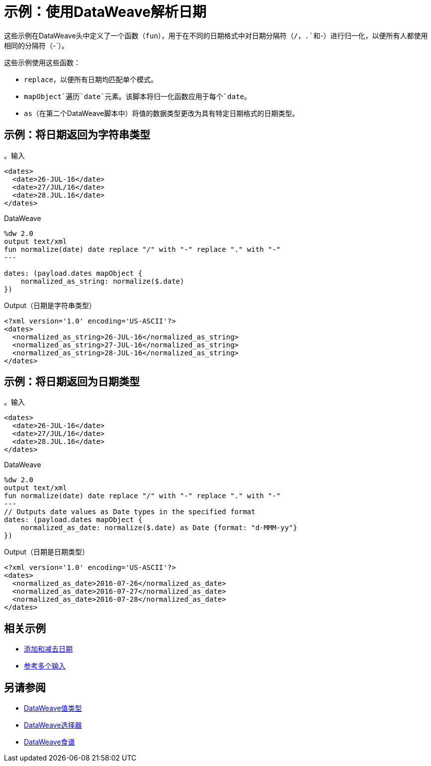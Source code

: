 = 示例：使用DataWeave解析日期
:keywords: studio, anypoint, transform, transformer, format, xml, json, metadata, dataweave, data weave, datamapper, dwl, dfl, dw, output structure, input structure, map, mapping

这些示例在DataWeave头中定义了一个函数（`fun`），用于在不同的日期格式中对日期分隔符（`/`，`.`和`-`）进行归一化，以便所有人都使用相同的分隔符（`-`）。

这些示例使用这些函数：

*  `replace`，以便所有日期均匹配单个模式。
*  `mapObject`遍历`date`元素。该脚本将归一化函数应用于每个`date`。
*  `as`（在第二个DataWeave脚本中）将值的数据类型更改为具有特定日期格式的日期类型。


== 示例：将日期返回为字符串类型

。输入
[source,Dataweave,linenums]
----
<dates>
  <date>26-JUL-16</date>
  <date>27/JUL/16</date>
  <date>28.JUL.16</date>
</dates>
----

.DataWeave
[source,Dataweave,linenums]
----
%dw 2.0
output text/xml
fun normalize(date) date replace "/" with "-" replace "." with "-"
---

dates: (payload.dates mapObject {
    normalized_as_string: normalize($.date)
})

----

.Output（日期是字符串类型）
[source,Dataweave,linenums]
----
<?xml version='1.0' encoding='US-ASCII'?>
<dates>
  <normalized_as_string>26-JUL-16</normalized_as_string>
  <normalized_as_string>27-JUL-16</normalized_as_string>
  <normalized_as_string>28-JUL-16</normalized_as_string>
</dates>
----

== 示例：将日期返回为日期类型

。输入
[source,Dataweave,linenums]
----
<dates>
  <date>26-JUL-16</date>
  <date>27/JUL/16</date>
  <date>28.JUL.16</date>
</dates>
----

.DataWeave
[source,Dataweave,linenums]
----
%dw 2.0
output text/xml
fun normalize(date) date replace "/" with "-" replace "." with "-"
---
// Outputs date values as Date types in the specified format
dates: (payload.dates mapObject {
    normalized_as_date: normalize($.date) as Date {format: "d-MMM-yy"}
})
----

.Output（日期是日期类型）
[source,Dataweave,linenums]
----
<?xml version='1.0' encoding='US-ASCII'?>
<dates>
  <normalized_as_date>2016-07-26</normalized_as_date>
  <normalized_as_date>2016-07-27</normalized_as_date>
  <normalized_as_date>2016-07-28</normalized_as_date>
</dates>
----

////
TODO：在发布之前需要获得这个工作！
== 示例：使用条件日期分析

假设你想包含一个允许不同格式的日期字段，并且希望DataWeave能够相应地解析每个字段。对于这个例子，假设你想接受这三种格式：

*  Sun，06 Nov 1994 08:49:37 GMT = `E, d LLL u H:m:s O`
*  Sun Nov 6 08:49:37 1994 = `cccc, d-LLL-u H:m:s O`
* 星期日，06-Nov-94 08:49:37 GMT = `E LLL d H:m:s u`

从写出一个正则表达式开始，以匹配它们中的每一个：

*  Sun，06 Nov 1994 08:49:37 GMT = `/^[A-z][A-z][A-z],/`
*  Sun Nov 6 08:49:37 1994 = `/^[A-z][A-z][A-z]\s/`
* 星期日，06-Nov-94 08:49:37 GMT =这将是默认设置

您可以在DW link:dataweave-types#functions-and-lambdas[功能]中使用这些正则表达式，它首先评估字符串以查看它匹配的正则表达式，然后通过相应的函数转换它。该功能应该执行以下操作：

. 将输入字符串作为参数
. 将其与正则表达式匹配以确定它所处的格式
. 使用相应的属性运行强制日期函数
// link:dw-functions-core#coerce-to-date[强制到目前为止]
. 返回日期时间对象

=== 转换示例


.DataWeave
[source,Dataweave,linenums]
----
%dw 2.0
output application/json
var parseDate = (dateStr) -> (
  if (dateStr contains /^[A-z][A-z][A-z],/)
    dateStr as Localdatetime {format: "E, d LLL u H:m:s O"}
  else if (dateStr contains /^[A-z][A-z][A-z]\s/)
      (dateStr as Localdatetime {format: "E LLL d H:m:s u"})
    else dateStr as Localdatetime {format: "cccc, d-LLL-u H:m:s O"})
---
date: parseDate(payload.dateString)
----
////

== 相关示例

*  link:dataweave-cookbook-add-and-subtract-time[添加和减去日期]

*  link:dataweave-cookbook-reference-multiple-inputs[参考多个输入]


== 另请参阅

*  link:dataweave-types[DataWeave值类型]

// * link:dw-functions-core[DataWeave核心功能]

*  link:dataweave-selectors[DataWeave选择器]

*  link:dataweave-cookbook[DataWeave食谱]
